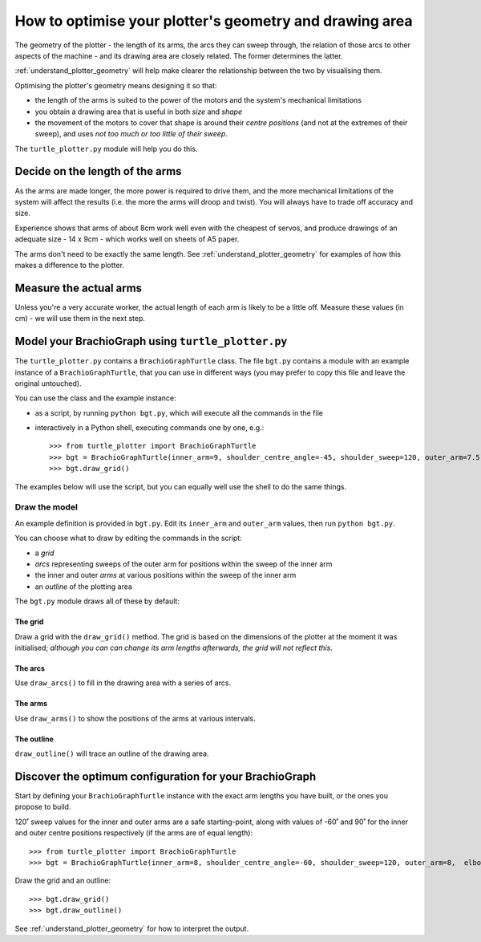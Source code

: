 .. _optimise-geometry:

How to optimise your plotter's geometry and drawing area
========================================================

The geometry of the plotter - the length of its arms, the arcs they can sweep through, the relation of those arcs to
other aspects of the machine - and its drawing area are closely related. The former determines the latter.

:ref:`understand_plotter_geometry` will help make clearer the relationship between the two by visualising them.

Optimising the plotter's geometry means designing it so that:

* the length of the arms is suited to the power of the motors and the system's mechanical limitations
* you obtain a drawing area that is useful in both *size* and *shape*
* the movement of the motors to cover that shape is around their *centre positions* (and not at the extremes of their
  sweep), and uses *not too much or too little of their sweep*.

The ``turtle_plotter.py`` module will help you do this.


Decide on the length of the arms
--------------------------------

As the arms are made longer, the more power is required to drive them, and the more mechanical limitations of the
system will affect the results (i.e. the more the arms will droop and twist). You will always have to trade off
accuracy and size.

Experience shows that arms of about 8cm work well even with the cheapest of servos, and produce drawings of an adequate
size - 14 x 9cm - which works well on sheets of A5 paper.

The arms don't need to be exactly the same length. See :ref:`understand_plotter_geometry` for examples of how this
makes a difference to the plotter.


Measure the actual arms
-----------------------

Unless you're a very accurate worker, the actual length of each arm is likely to be a little off. Measure these
values (in cm) - we will use them in the next step.


Model your BrachioGraph using ``turtle_plotter.py``
------------------------------------------------

The ``turtle_plotter.py`` contains a ``BrachioGraphTurtle`` class. The file ``bgt.py`` contains a module with an example
instance of a ``BrachioGraphTurtle``, that you can use in different ways (you may prefer to copy this file and leave
the original untouched).

You can use the class and the example instance:

* as a script, by running ``python bgt.py``, which will execute all the commands in the file
* interactively in a Python shell, executing commands one by one, e.g.::

      >>> from turtle_plotter import BrachioGraphTurtle
      >>> bgt = BrachioGraphTurtle(inner_arm=9, shoulder_centre_angle=-45, shoulder_sweep=120, outer_arm=7.5,  elbow_centre_angle=95, elbow_sweep=120)
      >>> bgt.draw_grid()

The examples below will use the script, but you can equally well use the shell to do the same
things.


Draw the model
~~~~~~~~~~~~~~~~~~~~~~~

An example definition is provided in ``bgt.py``. Edit its ``inner_arm`` and ``outer_arm`` values, then run ``python
bgt.py``.


You can choose what to draw by editing the commands in the script:

* a *grid*
* *arcs* representing sweeps of the outer arm for positions within the sweep of the inner arm
* the inner and outer *arms* at various positions within the sweep of the inner arm
* an *outline* of the plotting area

The ``bgt.py`` module draws all of these by default:

.. image:: /images/plotter-geometry/understanding-the-plot.png
   :alt: 'Plotting area'
   :class: 'main-visual'


The grid
^^^^^^^^

Draw a grid with the ``draw_grid()`` method. The grid is based on the dimensions of the plotter at the moment it was
initialised; *although you can can change its arm lengths afterwards, the grid will not reflect this*.


The arcs
^^^^^^^^

Use ``draw_arcs()`` to fill in the drawing area with a series of arcs.


The arms
^^^^^^^^

Use ``draw_arms()`` to show the positions of the arms at various intervals.


The outline
^^^^^^^^^^^^^^^^

``draw_outline()`` will trace an outline of the drawing area.


Discover the optimum configuration for your BrachioGraph
-----------------------------------------------------------

Start by defining your ``BrachioGraphTurtle`` instance with the exact arm lengths you have built, or the ones you
propose to build.

120˚ sweep values for the inner and outer arms are a safe starting-point, along with values of -60˚ and 90˚ for
the inner and outer centre positions respectively (if the arms are of equal length)::

    >>> from turtle_plotter import BrachioGraphTurtle
    >>> bgt = BrachioGraphTurtle(inner_arm=8, shoulder_centre_angle=-60, shoulder_sweep=120, outer_arm=8,  elbow_centre_angle=90, elbow_sweep=120)

Draw the grid and an outline::

    >>> bgt.draw_grid()
    >>> bgt.draw_outline()

See :ref:`understand_plotter_geometry` for how to interpret the output.
